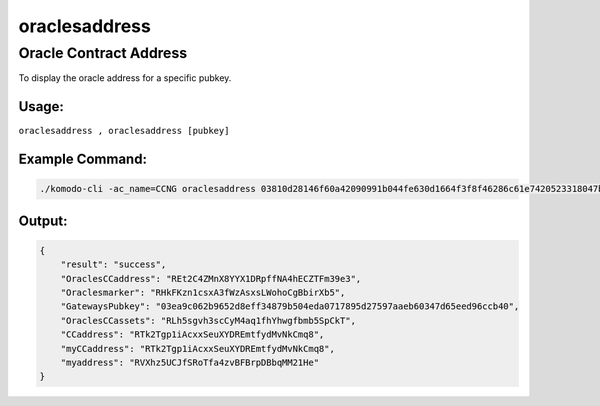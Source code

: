 **************
oraclesaddress
**************

Oracle Contract Address
=======================

To display the oracle address for a specific pubkey.

Usage:
------

``oraclesaddress , oraclesaddress [pubkey]``

Example Command:
----------------

.. code-block:: shell

    ./komodo-cli -ac_name=CCNG oraclesaddress 03810d28146f60a42090991b044fe630d1664f3f8f46286c61e7420523318047b5

Output:
-------

.. code-block:: json

    {
        "result": "success",
        "OraclesCCaddress": "REt2C4ZMnX8YYX1DRpffNA4hECZTFm39e3",
        "Oraclesmarker": "RHkFKzn1csxA3fWzAsxsLWohoCgBbirXb5",
        "GatewaysPubkey": "03ea9c062b9652d8eff34879b504eda0717895d27597aaeb60347d65eed96ccb40",
        "OraclesCCassets": "RLh5sgvh3scCyM4aq1fhYhwgfbmb5SpCkT",
        "CCaddress": "RTk2Tgp1iAcxxSeuXYDREmtfydMvNkCmq8",
        "myCCaddress": "RTk2Tgp1iAcxxSeuXYDREmtfydMvNkCmq8",
        "myaddress": "RVXhz5UCJfSRoTfa4zvBFBrpDBbqMM21He"
    }


